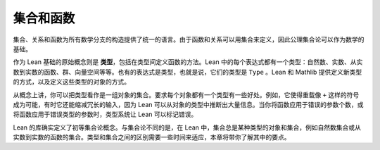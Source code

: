 .. _sets_and_functions:

集合和函数
==================

集合、关系和函数为所有数学分支的构造提供了统一的语言。由于函数和关系可以用集合来定义，因此公理集合论可以作为数学的基础。

作为 Lean 基础的原始概念则是 **类型**，包括在类型间定义函数的方法。Lean 中的每个表达式都有一个类型：自然数、实数、从实数到实数的函数、群、向量空间等等。也有的表达式是类型，也就是说，它们的类型是 ``Type`` 。Lean 和 Mathlib 提供定义新类型的方式，以及定义这些类型的对象的方式。

从概念上讲，你可以把类型看作是一组对象的集合。要求每个对象都有一个类型有一些好处。例如，它使得重载像 ``+`` 这样的符号成为可能，有时它还能缩减冗长的输入，因为 Lean 可以从对象的类型中推断出大量信息。当你将函数应用于错误的参数个数，或将函数应用于错误类型的参数时，类型系统让 Lean 可以标记错误。

Lean 的库确实定义了初等集合论概念。与集合论不同的是，在 Lean 中，集合总是某种类型的对象和集合，例如自然数集合或从实数到实数的函数的集合。类型和集合之间的区别需要一些时间来适应，本章将带你了解其中的要点。
